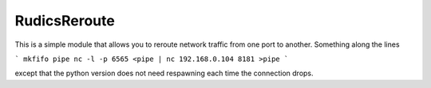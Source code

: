 RudicsReroute
-------------

This is a simple module that allows you to reroute network traffic from 
one port to another. Something along the lines

```
mkfifo pipe
nc -l -p 6565 <pipe | nc 192.168.0.104 8181 >pipe
```

except that the python version does not need respawning each time the
connection drops.

